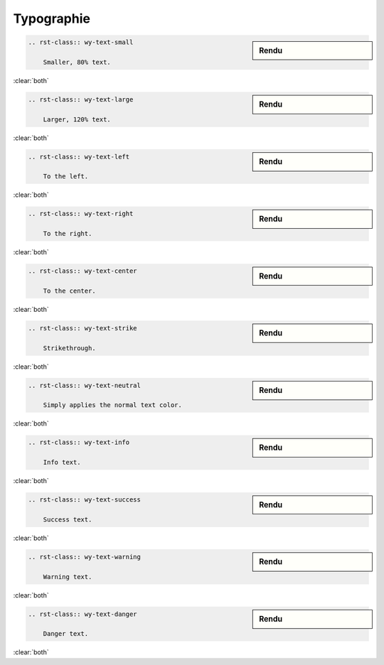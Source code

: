 ###########
Typographie
###########

.. index::
    typographie

.. sidebar:: Rendu

    .. rst-class:: wy-text-small

        Smaller, 80% text.

.. code-block:: rst

    .. rst-class:: wy-text-small

        Smaller, 80% text.

:clear:`both`

.. sidebar:: Rendu

    .. rst-class:: wy-text-large

        Larger, 120% text.

.. code-block:: rst

    .. rst-class:: wy-text-large

        Larger, 120% text.

:clear:`both`

.. sidebar:: Rendu

    .. rst-class:: wy-text-left

        To the left.

.. code-block:: rst

    .. rst-class:: wy-text-left

        To the left.

:clear:`both`

.. sidebar:: Rendu

    .. rst-class:: wy-text-right

        To the right.

.. code-block:: rst

    .. rst-class:: wy-text-right

        To the right.

:clear:`both`

.. sidebar:: Rendu

    .. rst-class:: wy-text-center

        To the center.

.. code-block:: rst

    .. rst-class:: wy-text-center

        To the center.

:clear:`both`

.. sidebar:: Rendu

    .. rst-class:: wy-text-strike

        Strikethrough.

.. code-block:: rst

    .. rst-class:: wy-text-strike

        Strikethrough.

:clear:`both`

.. sidebar:: Rendu

    .. rst-class:: wy-text-neutral

        Simply applies the normal text color.

.. code-block:: rst

    .. rst-class:: wy-text-neutral

        Simply applies the normal text color.

:clear:`both`

.. sidebar:: Rendu

    .. rst-class:: wy-text-info

        Info text.

.. code-block:: rst

    .. rst-class:: wy-text-info

        Info text.

:clear:`both`

.. sidebar:: Rendu

    .. rst-class:: wy-text-success

        Success text.

.. code-block:: rst

    .. rst-class:: wy-text-success

        Success text.

:clear:`both`

.. sidebar:: Rendu

    .. rst-class:: wy-text-warning

        Warning text.

.. code-block:: rst

    .. rst-class:: wy-text-warning

        Warning text.

:clear:`both`

.. sidebar:: Rendu

    .. rst-class:: wy-text-danger

        Danger text.

.. code-block:: rst

    .. rst-class:: wy-text-danger

        Danger text.


:clear:`both`